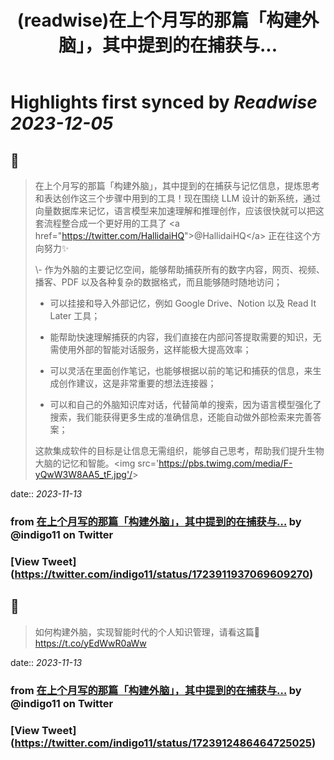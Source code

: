 :PROPERTIES:
:title: (readwise)在上个月写的那篇「构建外脑」，其中提到的在捕获与...
:END:

:PROPERTIES:
:author: [[indigo11 on Twitter]]
:full-title: "在上个月写的那篇「构建外脑」，其中提到的在捕获与..."
:category: [[tweets]]
:url: https://twitter.com/indigo11/status/1723911937069609270
:image-url: https://pbs.twimg.com/profile_images/1521250220067098624/ZhlFfRWZ.png
:END:

* Highlights first synced by [[Readwise]] [[2023-12-05]]
** 📌
#+BEGIN_QUOTE
在上个月写的那篇「构建外脑」，其中提到的在捕获与记忆信息，提炼思考和表达创作这三个步骤中用到的工具！现在围绕 LLM 设计的新系统，通过向量数据库来记忆，语言模型来加速理解和推理创作，应该很快就可以把这套流程整合成一个更好用的工具了 <a href="https://twitter.com/HallidaiHQ">@HallidaiHQ</a> 正在往这个方向努力✨

\- 作为外脑的主要记忆空间，能够帮助捕获所有的数字内容，网页、视频、播客、PDF 以及各种复杂的数据格式，而且能够随时随地访问；

- 可以挂接和导入外部记忆，例如 Google Drive、Notion 以及 Read It Later 工具；
- 能帮助快速理解捕获的内容，我们直接在内部问答提取需要的知识，无需使用外部的智能对话服务，这样能极大提高效率；

- 可以灵活在里面创作笔记，也能够根据以前的笔记和捕获的信息，来生成创作建议，这是非常重要的想法连接器；

- 可以和自己的外脑知识库对话，代替简单的搜索，因为语言模型强化了搜索，我们能获得更多生成的准确信息，还能自动做外部检索来完善答案；

这款集成软件的目标是让信息无需组织，能够自己思考，帮助我们提升生物大脑的记忆和智能。<img src='https://pbs.twimg.com/media/F-yQwW3W8AA5_tF.jpg'/> 
#+END_QUOTE
    date:: [[2023-11-13]]
*** from _在上个月写的那篇「构建外脑」，其中提到的在捕获与..._ by @indigo11 on Twitter
*** [View Tweet](https://twitter.com/indigo11/status/1723911937069609270)
** 📌
#+BEGIN_QUOTE
如何构建外脑，实现智能时代的个人知识管理，请看这篇👀 https://t.co/yEdWwR0aWw 
#+END_QUOTE
    date:: [[2023-11-13]]
*** from _在上个月写的那篇「构建外脑」，其中提到的在捕获与..._ by @indigo11 on Twitter
*** [View Tweet](https://twitter.com/indigo11/status/1723912486464725025)